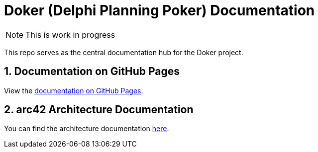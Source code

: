 :icons: font
:numbered:
:title: Doker (Delphi Planning Poker) Documentation
ifdef::env-github[:outfilesuffix: .adoc]

ifdef::env-github,env-browser[]
:caution-caption: :fire:
:important-caption: :exclamation:
:note-caption: :paperclip:
:tip-caption: :bulb:
:warning-caption: :warning:
endif::[]

ifndef::env-github[]
= {title}
endif::[]

ifndef::env-github,env-browser[]
NOTE: This is work in progress
endif::[]

This repo serves as the central documentation hub for the Doker project.

ifndef::env-github[]
== Documentation on GitHub Pages

View the https://haro87.github.io/doker-meta[documentation on GitHub Pages].
endif::[]

== arc42 Architecture Documentation

You can find the architecture documentation https://haro87.github.io/doker-meta/arc42/arc42-template.html[here].
